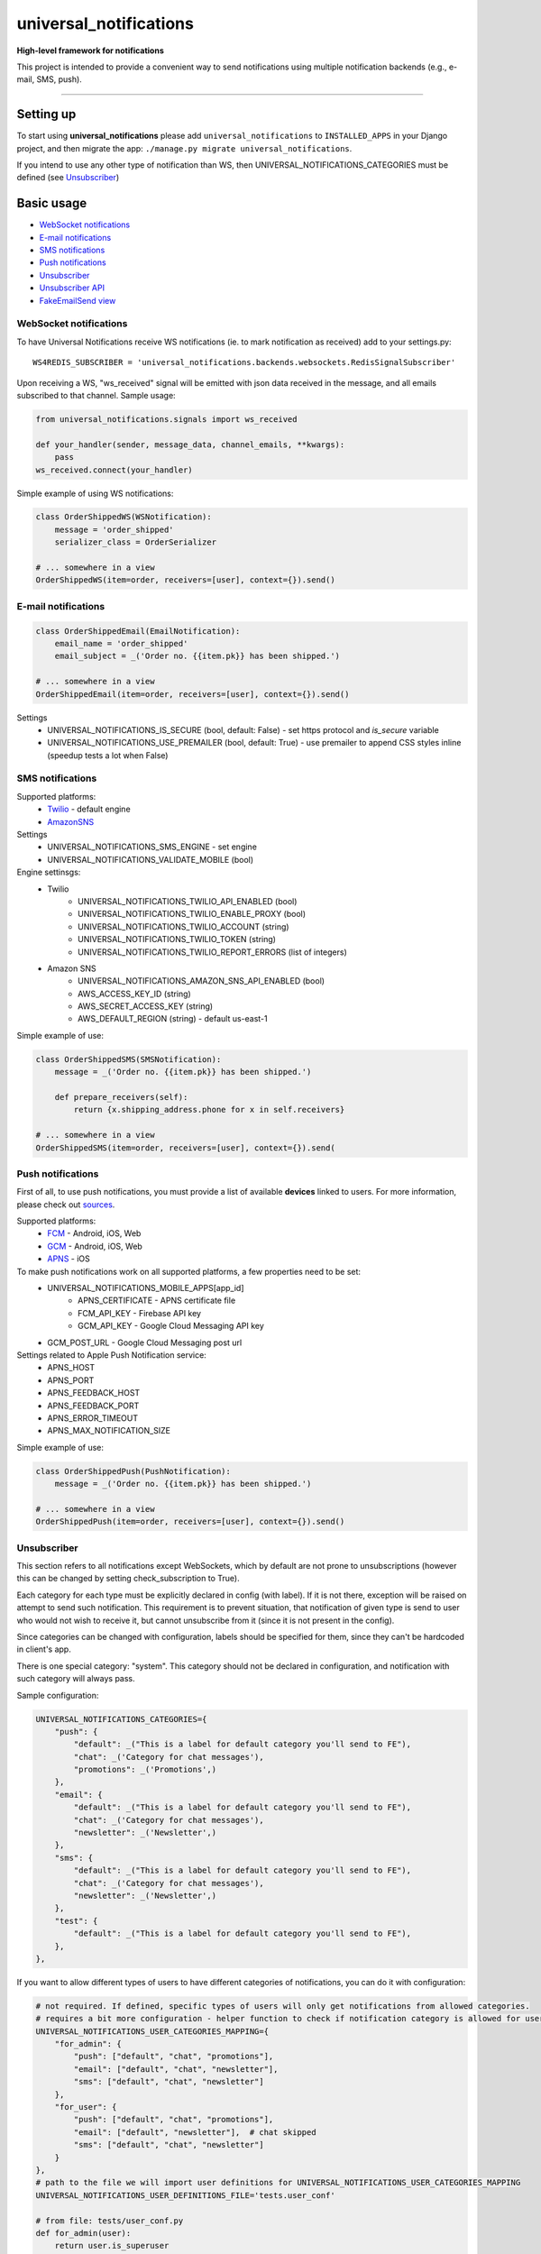 universal\_notifications
========================
|travis|_ |pypi|_ |codecov|_ |requiresio|_

**High-level framework for notifications**

This project is intended to provide a convenient way to send notifications using multiple
notification backends (e.g., e-mail, SMS, push).

--------------

Setting up
----------

To start using **universal\_notifications** please add ``universal_notifications`` to
``INSTALLED_APPS`` in your Django project, and then migrate the app:
``./manage.py migrate universal_notifications``.

If you intend to use any other type of notification than WS, then UNIVERSAL_NOTIFICATIONS_CATEGORIES
must be defined (see `Unsubscriber`_)

Basic usage
-----------
-  `WebSocket notifications`_
-  `E-mail notifications`_
-  `SMS notifications`_
-  `Push notifications`_
-  `Unsubscriber`_
-  `Unsubscriber API`_
-  `FakeEmailSend view`_

WebSocket notifications
~~~~~~~~~~~~~~~~~~~~~~~

To have Universal Notifications receive WS notifications (ie. to mark notification as received)
add to your settings.py:

::

    WS4REDIS_SUBSCRIBER = 'universal_notifications.backends.websockets.RedisSignalSubscriber'

Upon receiving a WS, "ws_received" signal will be emitted with json data received in the message, and all emails
subscribed to that channel. Sample usage:

.. code:: python

    from universal_notifications.signals import ws_received

    def your_handler(sender, message_data, channel_emails, **kwargs):
        pass
    ws_received.connect(your_handler)

Simple example of using WS notifications:

.. code:: python

    class OrderShippedWS(WSNotification):
        message = 'order_shipped'
        serializer_class = OrderSerializer

    # ... somewhere in a view
    OrderShippedWS(item=order, receivers=[user], context={}).send()

E-mail notifications
~~~~~~~~~~~~~~~~~~~~

.. code:: python

    class OrderShippedEmail(EmailNotification):
        email_name = 'order_shipped'
        email_subject = _('Order no. {{item.pk}} has been shipped.')

    # ... somewhere in a view
    OrderShippedEmail(item=order, receivers=[user], context={}).send()

Settings
    * UNIVERSAL_NOTIFICATIONS_IS_SECURE (bool, default: False) - set https protocol and `is_secure` variable
    * UNIVERSAL_NOTIFICATIONS_USE_PREMAILER (bool, default: True) - use premailer to append CSS styles inline (speedup tests a lot when False)


SMS notifications
~~~~~~~~~~~~~~~~~

Supported platforms:
 * `Twilio <https://www.twilio.com/>`_ - default engine
 * `AmazonSNS <https://aws.amazon.com/sns/>`_

Settings
    * UNIVERSAL_NOTIFICATIONS_SMS_ENGINE - set engine
    * UNIVERSAL_NOTIFICATIONS_VALIDATE_MOBILE (bool)

Engine settinsgs:
    * Twilio
        * UNIVERSAL_NOTIFICATIONS_TWILIO_API_ENABLED (bool)
        * UNIVERSAL_NOTIFICATIONS_TWILIO_ENABLE_PROXY (bool)
        * UNIVERSAL_NOTIFICATIONS_TWILIO_ACCOUNT (string)
        * UNIVERSAL_NOTIFICATIONS_TWILIO_TOKEN (string)
        * UNIVERSAL_NOTIFICATIONS_TWILIO_REPORT_ERRORS (list of integers)
    * Amazon SNS
        * UNIVERSAL_NOTIFICATIONS_AMAZON_SNS_API_ENABLED (bool)
        * AWS_ACCESS_KEY_ID (string)
        * AWS_SECRET_ACCESS_KEY (string)
        * AWS_DEFAULT_REGION (string) - default us-east-1


Simple example of use:

.. code:: python

    class OrderShippedSMS(SMSNotification):
        message = _('Order no. {{item.pk}} has been shipped.')

        def prepare_receivers(self):
            return {x.shipping_address.phone for x in self.receivers}

    # ... somewhere in a view
    OrderShippedSMS(item=order, receivers=[user], context={}).send(

Push notifications
~~~~~~~~~~~~~~~~~~

First of all, to use push notifications, you must provide a list of available **devices** linked to users.
For more information, please check out
`sources <https://github.com/ArabellaTech/universal_notifications/blob/master/universal_notifications/models.py#L20>`_.

Supported platforms:
 * `FCM <https://firebase.google.com/docs/cloud-messaging/>`_ - Android, iOS, Web
 * `GCM <https://firebase.google.com/docs/cloud-messaging/>`_ - Android, iOS, Web
 * `APNS <https://developer.apple.com/notifications/>`_ - iOS

To make push notifications work on all supported platforms, a few properties need to be set:
 * UNIVERSAL_NOTIFICATIONS_MOBILE_APPS[app_id]
    * APNS_CERTIFICATE - APNS certificate file
    * FCM_API_KEY - Firebase API key
    * GCM_API_KEY - Google Cloud Messaging API key
 * GCM_POST_URL - Google Cloud Messaging post url

Settings related to Apple Push Notification service:
 * APNS_HOST
 * APNS_PORT
 * APNS_FEEDBACK_HOST
 * APNS_FEEDBACK_PORT
 * APNS_ERROR_TIMEOUT
 * APNS_MAX_NOTIFICATION_SIZE

Simple example of use:

.. code:: python

    class OrderShippedPush(PushNotification):
        message = _('Order no. {{item.pk}} has been shipped.')

    # ... somewhere in a view
    OrderShippedPush(item=order, receivers=[user], context={}).send()

.. _WebSocket notifications: #websocket-notifications
.. _E-mail notifications: #e-mail-notifications
.. _SMS notifications: #sms-notifications
.. _Push notifications: #push-notifications
.. _SMSAPI: https://github.com/smsapi/smsapi-python-client

.. |travis| image:: https://secure.travis-ci.org/ArabellaTech/universal_notifications.svg?branch=master
.. _travis: http://travis-ci.org/ArabellaTech/universal_notifications?branch=master

.. |pypi| image:: https://img.shields.io/pypi/v/universal_notifications.svg
.. _pypi: https://pypi.python.org/pypi/universal_notifications

.. |codecov| image:: https://img.shields.io/codecov/c/github/ArabellaTech/universal_notifications/master.svg
.. _codecov: http://codecov.io/github/ArabellaTech/universal_notifications?branch=master

.. |requiresio| image:: https://requires.io/github/ArabellaTech/universal_notifications/requirements.svg?branch=requires-io-master
.. _requiresio: https://requires.io/github/ArabellaTech/universal_notifications/requirements/?branch=requires-io-master

Unsubscriber
~~~~~~~~~~~~

This section refers to all notifications except WebSockets, which by default are not prone to unsubscriptions
(however this can be changed by setting check_subscription to True).

Each category for each type must be explicitly declared in config (with label). If it is not there, exception
will be raised on attempt to send such notification. This requirement is to prevent situation, that notification
of given type is send to user who would not wish to receive it, but cannot unsubscribe from it (since it is not
present in the config).

Since categories can be changed with configuration, labels should be specified for them, since they can't be
hardcoded in client's app.

There is one special category: "system". This category should not be declared in configuration, and notification
with such category will always pass.

Sample configuration:

.. code:: python

        UNIVERSAL_NOTIFICATIONS_CATEGORIES={
            "push": {
                "default": _("This is a label for default category you'll send to FE"),
                "chat": _('Category for chat messages'),
                "promotions": _('Promotions',)
            },
            "email": {
                "default": _("This is a label for default category you'll send to FE"),
                "chat": _('Category for chat messages'),
                "newsletter": _('Newsletter',)
            },
            "sms": {
                "default": _("This is a label for default category you'll send to FE"),
                "chat": _('Category for chat messages'),
                "newsletter": _('Newsletter',)
            },
            "test": {
                "default": _("This is a label for default category you'll send to FE"),
            },
        },

If you want to allow different types of users to have different categories of notifications, you can
do it with configuration:

.. code:: python

        # not required. If defined, specific types of users will only get notifications from allowed categories.
        # requires a bit more configuration - helper function to check if notification category is allowed for user
        UNIVERSAL_NOTIFICATIONS_USER_CATEGORIES_MAPPING={
            "for_admin": {
                "push": ["default", "chat", "promotions"],
                "email": ["default", "chat", "newsletter"],
                "sms": ["default", "chat", "newsletter"]
            },
            "for_user": {
                "push": ["default", "chat", "promotions"],
                "email": ["default", "newsletter"],  # chat skipped
                "sms": ["default", "chat", "newsletter"]
            }
        },
        # path to the file we will import user definitions for UNIVERSAL_NOTIFICATIONS_USER_CATEGORIES_MAPPING
        UNIVERSAL_NOTIFICATIONS_USER_DEFINITIONS_FILE='tests.user_conf'

        # from file: tests/user_conf.py
        def for_admin(user):
            return user.is_superuser

        def for_user(user):
            return not user.is_superuser

In the example above, functions "for_admin" & "for_user" should be defined in file tests/user_conf.py. Each
function takes user as a parameter, and should return either True or False.

If given notification type is not present for given user, user will neither be able to receive it nor unsubscribe it.

Unsubscriber API
~~~~~~~~~~~~~~~~

The current subscriptions can be obtained with a API described below. Please note, that API does not provide label for "unsubscribe_from_all", since is always present and can be hardcoded in FE module. Categories however may vary, that's why labels for them must be returned from BE.

.. code:: python

        # GET /subscriptions

        return {
            "unsubscribe_from_all": bool,  # False by default
            "each_type_for_given_user": {
                "each_category_for_given_type_for_given_user": bool,  # True(default) if subscribed, False if unsubscribed
                "unsubscribe_from_all": bool  # False by default
            }
            "labels": {
                "each_type_for_given_user": {
                    "each_category_for_given_type_for_given_user": string,
                }
            }
        }

Unsubscriptions may be edited using following API:

.. code:: python

        # PUT /subscriptions

        data = {
            "unsubscribe_from_all": bool,  # False by default
            "each_type_for_given_user": {
                "each_category_for_given_type_for_given_user": bool,  # True(default) if subscribed, False if unsubscribed
                "unsubscribe_from_all": bool  # False by default
            }
        }

Please note, that if any type/category for type is ommited, it is reseted to default value.

FakeEmailSend view
~~~~~~~~~~~~~~~~~~
**universal_notifications.backends.emails.views.FakeEmailSend** is a view that helps testing email templates.
To start using it, add ``url(r'^emails/', include('universal_notifications.backends.emails.urls'))``
to your urls.py, and specify receiver email address using ``UNIVERSAL_NOTIFICATIONS_FAKE_EMAIL_TO``.

After that you can make a request to the new url with **template** parameter, for instance:
``http://localhost:8000/emails/?template=reset_password``, which  will send an email using
``emails/email_reset_password.html`` as the template.


